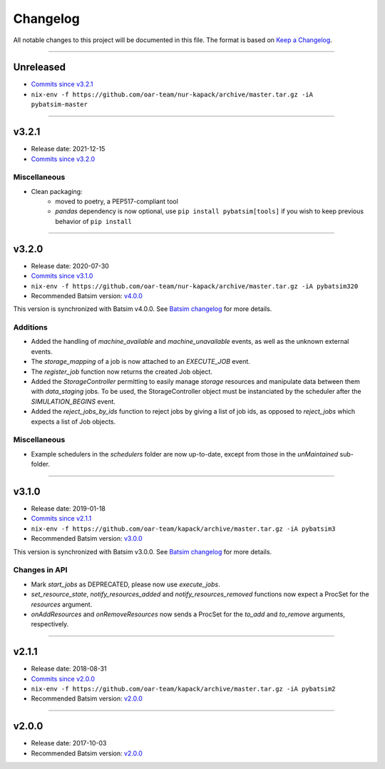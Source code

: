 .. _changelog:

Changelog
=========

All notable changes to this project will be documented in this file.
The format is based on `Keep a Changelog`_.

........................................................................................................................

Unreleased
----------

- `Commits since v3.2.1 <https://gitlab.inria.fr/batsim/pybatsim/compare/v3.2.1...master>`_
- ``nix-env -f https://github.com/oar-team/nur-kapack/archive/master.tar.gz -iA pybatsim-master``


........................................................................................................................

v3.2.1
------

- Release date: 2021-12-15
- `Commits since v3.2.0 <https://gitlab.inria.fr/batsim/pybatsim/compare/v3.2.0...v3.2.1>`_

Miscellaneous
~~~~~~~~~~~~~

- Clean packaging:
    - moved to poetry, a PEP517-compliant tool
    - `pandas` dependency is now optional, use ``pip install pybatsim[tools]`` if you wish to keep previous behavior of ``pip install``


........................................................................................................................

v3.2.0
------

- Release date: 2020-07-30
- `Commits since v3.1.0 <https://gitlab.inria.fr/batsim/pybatsim/compare/v3.1.0...v3.2.0>`_
- ``nix-env -f https://github.com/oar-team/nur-kapack/archive/master.tar.gz -iA pybatsim320``
- Recommended Batsim version: `v4.0.0 <https://gitlab.inria.fr/batsim/batsim/tags/v4.0.0>`_

This version is synchronized with Batsim v4.0.0.
See `Batsim changelog <https://batsim.readthedocs.io/en/latest/changelog.html#v4-0-0>`_ for more details.

Additions
~~~~~~~~~

- Added the handling of `machine_available` and `machine_unavailable` events, as well as the unknown external events.
- The `storage_mapping` of a job is now attached to an `EXECUTE_JOB` event.
- The `register_job` function now returns the created Job object.
- Added the `StorageController` permitting to easily manage `storage` resources and manipulate data between them with `data_staging` jobs.
  To be used, the StorageController object must be instanciated by the scheduler after the `SIMULATION_BEGINS` event.
- Added the `reject_jobs_by_ids` function to reject jobs by giving a list of job ids, as opposed to `reject_jobs` which expects a list of Job objects.

Miscellaneous
~~~~~~~~~~~~~

- Example schedulers in the `schedulers` folder are now up-to-date, except from those in the `unMaintained` sub-folder.


........................................................................................................................

v3.1.0
------

- Release date: 2019-01-18
- `Commits since v2.1.1 <https://gitlab.inria.fr/batsim/pybatsim/compare/2.1.1...v3.1.0>`_
- ``nix-env -f https://github.com/oar-team/kapack/archive/master.tar.gz -iA pybatsim3``
- Recommended Batsim version: `v3.0.0 <https://gitlab.inria.fr/batsim/batsim/tags/v3.0.0>`_

This version is synchronized with Batsim v3.0.0.
See `Batsim changelog <https://batsim.readthedocs.io/en/latest/changelog.html#v3-0-0>`_ for more details.

Changes in API
~~~~~~~~~~~~~~

- Mark `start_jobs` as DEPRECATED, please now use `execute_jobs`.
- `set_resource_state`, `notify_resources_added` and `notify_resources_removed` functions now expect a ProcSet for the `resources` argument.
- `onAddResources` and `onRemoveResources` now sends a ProcSet for the `to_add` and `to_remove` arguments, respectively.


........................................................................................................................

v2.1.1
------

- Release date: 2018-08-31
- `Commits since v2.0.0 <https://gitlab.inria.fr/batsim/pybatsim/compare/2.0...2.1.1>`_
- ``nix-env -f https://github.com/oar-team/kapack/archive/master.tar.gz -iA pybatsim2``
- Recommended Batsim version: `v2.0.0 <https://gitlab.inria.fr/batsim/batsim/tags/v2.0.0>`_

........................................................................................................................

v2.0.0
------

- Release date: 2017-10-03
- Recommended Batsim version: `v2.0.0 <https://gitlab.inria.fr/batsim/batsim/tags/v2.0.0>`_




.. _Keep a Changelog: http://keepachangelog.com/en/1.0.0/
